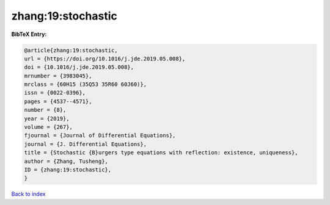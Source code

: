 zhang:19:stochastic
===================

.. :cite:t:`zhang:19:stochastic`

.. bibliography:: ../../All.bib

**BibTeX Entry:**

.. code-block:: bibtex

   @article{zhang:19:stochastic,
   url = {https://doi.org/10.1016/j.jde.2019.05.008},
   doi = {10.1016/j.jde.2019.05.008},
   mrnumber = {3983045},
   mrclass = {60H15 (35Q53 35R60 60J60)},
   issn = {0022-0396},
   pages = {4537--4571},
   number = {8},
   year = {2019},
   volume = {267},
   fjournal = {Journal of Differential Equations},
   journal = {J. Differential Equations},
   title = {Stochastic {B}urgers type equations with reflection: existence, uniqueness},
   author = {Zhang, Tusheng},
   ID = {zhang:19:stochastic},
   }

`Back to index <../index>`_
